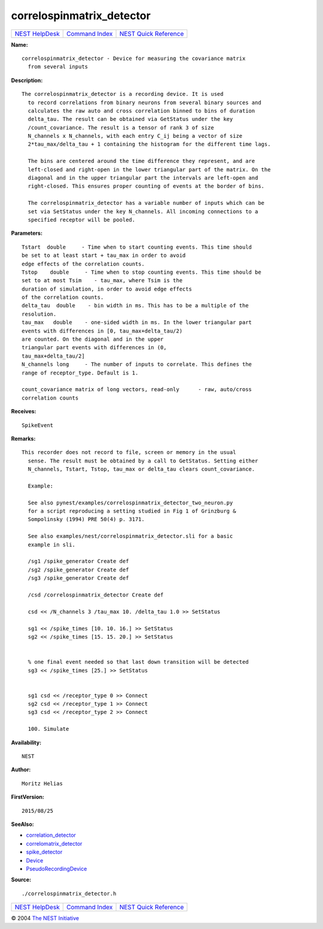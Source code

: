 correlospinmatrix\_detector
====================================

+----------------------------------------+-----------------------------------------+--------------------------------------------------+
| `NEST HelpDesk <../../index.html>`__   | `Command Index <../helpindex.html>`__   | `NEST Quick Reference <../../quickref.html>`__   |
+----------------------------------------+-----------------------------------------+--------------------------------------------------+

.. raw:: html

   <div class="wrap">

**Name:**
::

    correlospinmatrix_detector - Device for measuring the covariance matrix  
      from several inputs

**Description:**
::

    The correlospinmatrix_detector is a recording device. It is used  
      to record correlations from binary neurons from several binary sources and  
      calculates the raw auto and cross correlation binned to bins of duration  
      delta_tau. The result can be obtained via GetStatus under the key  
      /count_covariance. The result is a tensor of rank 3 of size  
      N_channels x N_channels, with each entry C_ij being a vector of size  
      2*tau_max/delta_tau + 1 containing the histogram for the different time lags.  
       
      The bins are centered around the time difference they represent, and are  
      left-closed and right-open in the lower triangular part of the matrix. On the  
      diagonal and in the upper triangular part the intervals are left-open and  
      right-closed. This ensures proper counting of events at the border of bins.  
       
      The correlospinmatrix_detector has a variable number of inputs which can be  
      set via SetStatus under the key N_channels. All incoming connections to a  
      specified receptor will be pooled.  
       
      

**Parameters:**
::

     
      Tstart  double     - Time when to start counting events. This time should  
      be set to at least start + tau_max in order to avoid  
      edge effects of the correlation counts.  
      Tstop    double     - Time when to stop counting events. This time should be  
      set to at most Tsim    - tau_max, where Tsim is the  
      duration of simulation, in order to avoid edge effects  
      of the correlation counts.  
      delta_tau  double    - bin width in ms. This has to be a multiple of the  
      resolution.  
      tau_max   double    - one-sided width in ms. In the lower triangular part  
      events with differences in [0, tau_max+delta_tau/2)  
      are counted. On the diagonal and in the upper  
      triangular part events with differences in (0,  
      tau_max+delta_tau/2]  
      N_channels long     - The number of inputs to correlate. This defines the  
      range of receptor_type. Default is 1.  
       
      count_covariance matrix of long vectors, read-only      - raw, auto/cross  
      correlation counts  
       
      

**Receives:**
::

    SpikeEvent  
       
      

**Remarks:**
::

    This recorder does not record to file, screen or memory in the usual  
      sense. The result must be obtained by a call to GetStatus. Setting either  
      N_channels, Tstart, Tstop, tau_max or delta_tau clears count_covariance.  
       
      Example:  
       
      See also pynest/examples/correlospinmatrix_detector_two_neuron.py  
      for a script reproducing a setting studied in Fig 1 of Grinzburg &  
      Sompolinsky (1994) PRE 50(4) p. 3171.  
       
      See also examples/nest/correlospinmatrix_detector.sli for a basic  
      example in sli.  
       
      /sg1 /spike_generator Create def  
      /sg2 /spike_generator Create def  
      /sg3 /spike_generator Create def  
       
      /csd /correlospinmatrix_detector Create def  
       
      csd << /N_channels 3 /tau_max 10. /delta_tau 1.0 >> SetStatus  
       
      sg1 << /spike_times [10. 10. 16.] >> SetStatus  
      sg2 << /spike_times [15. 15. 20.] >> SetStatus  
       
       
      % one final event needed so that last down transition will be detected  
      sg3 << /spike_times [25.] >> SetStatus  
       
       
      sg1 csd << /receptor_type 0 >> Connect  
      sg2 csd << /receptor_type 1 >> Connect  
      sg3 csd << /receptor_type 2 >> Connect  
       
      100. Simulate  
       
      

**Availability:**
::

    NEST 

**Author:**
::

    Moritz Helias  
       
      

**FirstVersion:**
::

    2015/08/25  
      

**SeeAlso:**

-  `correlation\_detector <../cc/correlation_detector.html>`__
-  `correlomatrix\_detector <../cc/correlomatrix_detector.html>`__
-  `spike\_detector <../cc/spike_detector.html>`__
-  `Device <../cc/Device.html>`__
-  `PseudoRecordingDevice <../cc/PseudoRecordingDevice.html>`__

**Source:**
::

    ./correlospinmatrix_detector.h

.. raw:: html

   </div>

+----------------------------------------+-----------------------------------------+--------------------------------------------------+
| `NEST HelpDesk <../../index.html>`__   | `Command Index <../helpindex.html>`__   | `NEST Quick Reference <../../quickref.html>`__   |
+----------------------------------------+-----------------------------------------+--------------------------------------------------+

© 2004 `The NEST Initiative <http://www.nest-initiative.org>`__

